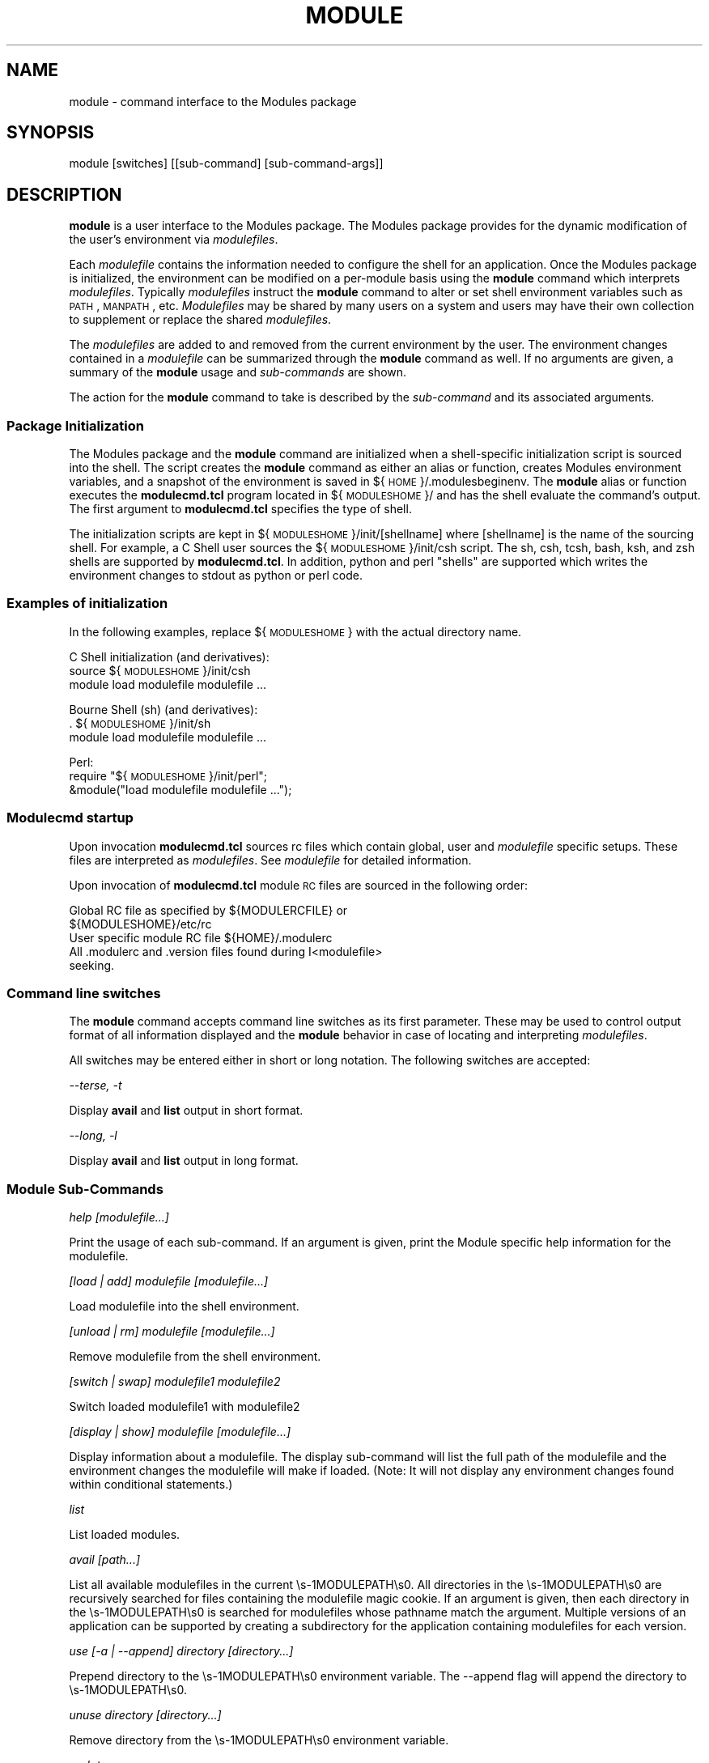 .\" Automatically generated by Pod::Man 2.25 (Pod::Simple 3.20)
.\"
.\" Standard preamble:
.\" ========================================================================
.de Sp \" Vertical space (when we can't use .PP)
.if t .sp .5v
.if n .sp
..
.de Vb \" Begin verbatim text
.ft CW
.nf
.ne \\$1
..
.de Ve \" End verbatim text
.ft R
.fi
..
.\" Set up some character translations and predefined strings.  \*(-- will
.\" give an unbreakable dash, \*(PI will give pi, \*(L" will give a left
.\" double quote, and \*(R" will give a right double quote.  \*(C+ will
.\" give a nicer C++.  Capital omega is used to do unbreakable dashes and
.\" therefore won't be available.  \*(C` and \*(C' expand to `' in nroff,
.\" nothing in troff, for use with C<>.
.tr \(*W-
.ds C+ C\v'-.1v'\h'-1p'\s-2+\h'-1p'+\s0\v'.1v'\h'-1p'
.ie n \{\
.    ds -- \(*W-
.    ds PI pi
.    if (\n(.H=4u)&(1m=24u) .ds -- \(*W\h'-12u'\(*W\h'-12u'-\" diablo 10 pitch
.    if (\n(.H=4u)&(1m=20u) .ds -- \(*W\h'-12u'\(*W\h'-8u'-\"  diablo 12 pitch
.    ds L" ""
.    ds R" ""
.    ds C` ""
.    ds C' ""
'br\}
.el\{\
.    ds -- \|\(em\|
.    ds PI \(*p
.    ds L" ``
.    ds R" ''
'br\}
.\"
.\" Escape single quotes in literal strings from groff's Unicode transform.
.ie \n(.g .ds Aq \(aq
.el       .ds Aq '
.\"
.\" If the F register is turned on, we'll generate index entries on stderr for
.\" titles (.TH), headers (.SH), subsections (.SS), items (.Ip), and index
.\" entries marked with X<> in POD.  Of course, you'll have to process the
.\" output yourself in some meaningful fashion.
.ie \nF \{\
.    de IX
.    tm Index:\\$1\t\\n%\t"\\$2"
..
.    nr % 0
.    rr F
.\}
.el \{\
.    de IX
..
.\}
.\"
.\" Accent mark definitions (@(#)ms.acc 1.5 88/02/08 SMI; from UCB 4.2).
.\" Fear.  Run.  Save yourself.  No user-serviceable parts.
.    \" fudge factors for nroff and troff
.if n \{\
.    ds #H 0
.    ds #V .8m
.    ds #F .3m
.    ds #[ \f1
.    ds #] \fP
.\}
.if t \{\
.    ds #H ((1u-(\\\\n(.fu%2u))*.13m)
.    ds #V .6m
.    ds #F 0
.    ds #[ \&
.    ds #] \&
.\}
.    \" simple accents for nroff and troff
.if n \{\
.    ds ' \&
.    ds ` \&
.    ds ^ \&
.    ds , \&
.    ds ~ ~
.    ds /
.\}
.if t \{\
.    ds ' \\k:\h'-(\\n(.wu*8/10-\*(#H)'\'\h"|\\n:u"
.    ds ` \\k:\h'-(\\n(.wu*8/10-\*(#H)'\`\h'|\\n:u'
.    ds ^ \\k:\h'-(\\n(.wu*10/11-\*(#H)'^\h'|\\n:u'
.    ds , \\k:\h'-(\\n(.wu*8/10)',\h'|\\n:u'
.    ds ~ \\k:\h'-(\\n(.wu-\*(#H-.1m)'~\h'|\\n:u'
.    ds / \\k:\h'-(\\n(.wu*8/10-\*(#H)'\z\(sl\h'|\\n:u'
.\}
.    \" troff and (daisy-wheel) nroff accents
.ds : \\k:\h'-(\\n(.wu*8/10-\*(#H+.1m+\*(#F)'\v'-\*(#V'\z.\h'.2m+\*(#F'.\h'|\\n:u'\v'\*(#V'
.ds 8 \h'\*(#H'\(*b\h'-\*(#H'
.ds o \\k:\h'-(\\n(.wu+\w'\(de'u-\*(#H)/2u'\v'-.3n'\*(#[\z\(de\v'.3n'\h'|\\n:u'\*(#]
.ds d- \h'\*(#H'\(pd\h'-\w'~'u'\v'-.25m'\f2\(hy\fP\v'.25m'\h'-\*(#H'
.ds D- D\\k:\h'-\w'D'u'\v'-.11m'\z\(hy\v'.11m'\h'|\\n:u'
.ds th \*(#[\v'.3m'\s+1I\s-1\v'-.3m'\h'-(\w'I'u*2/3)'\s-1o\s+1\*(#]
.ds Th \*(#[\s+2I\s-2\h'-\w'I'u*3/5'\v'-.3m'o\v'.3m'\*(#]
.ds ae a\h'-(\w'a'u*4/10)'e
.ds Ae A\h'-(\w'A'u*4/10)'E
.    \" corrections for vroff
.if v .ds ~ \\k:\h'-(\\n(.wu*9/10-\*(#H)'\s-2\u~\d\s+2\h'|\\n:u'
.if v .ds ^ \\k:\h'-(\\n(.wu*10/11-\*(#H)'\v'-.4m'^\v'.4m'\h'|\\n:u'
.    \" for low resolution devices (crt and lpr)
.if \n(.H>23 .if \n(.V>19 \
\{\
.    ds : e
.    ds 8 ss
.    ds o a
.    ds d- d\h'-1'\(ga
.    ds D- D\h'-1'\(hy
.    ds th \o'bp'
.    ds Th \o'LP'
.    ds ae ae
.    ds Ae AE
.\}
.rm #[ #] #H #V #F C
.\" ========================================================================
.\"
.IX Title "MODULE 1"
.TH MODULE 1 "2014-11-12" "modules-tcl" "Environment Modules"
.\" For nroff, turn off justification.  Always turn off hyphenation; it makes
.\" way too many mistakes in technical documents.
.if n .ad l
.nh
.SH "NAME"
module \- command interface to the Modules package
.SH "SYNOPSIS"
.IX Header "SYNOPSIS"
module [switches] [[sub\-command] [sub\-command\-args]]
.SH "DESCRIPTION"
.IX Header "DESCRIPTION"
\&\fBmodule\fR is a user interface to the Modules package.  The Modules package 
provides for the dynamic modification of the user's environment via \fImodulefiles\fR.
.PP
Each \fImodulefile\fR contains the information needed to configure the shell for
an application.  Once the Modules package is initialized, the environment can
be modified on a per-module basis using the \fBmodule\fR command which interprets
\&\fImodulefiles\fR.  Typically \fImodulefiles\fR instruct the \fBmodule\fR command to
alter or set shell environment variables such as \s-1PATH\s0, \s-1MANPATH\s0, etc.
\&\fIModulefiles\fR may be shared by many users on a system and users may have
their own collection to supplement or replace the shared \fImodulefiles\fR.
.PP
The \fImodulefiles\fR are added to and removed from the current environment by 
the user.  The environment changes contained in a \fImodulefile\fR can be 
summarized through the \fBmodule\fR command as well.
If no arguments are given, a summary of the \fBmodule\fR usage and \fIsub-commands\fR
are shown.
.PP
The action for the \fBmodule\fR command to take is described by the \fIsub-command\fR
and its associated arguments.
.SS "Package Initialization"
.IX Subsection "Package Initialization"
The Modules package and the \fBmodule\fR command are initialized when a 
shell-specific initialization script is sourced into the shell.
The script creates the \fBmodule\fR command as either an alias or function,
creates Modules environment variables, and a snapshot of the environment
is saved in ${\s-1HOME\s0}/.modulesbeginenv.  The \fBmodule\fR alias or function
executes the \fBmodulecmd.tcl\fR program located in ${\s-1MODULESHOME\s0}/ and has the
shell evaluate the command's output.  The first argument to \fBmodulecmd.tcl\fR
specifies the type of shell.
.PP
The initialization scripts are kept in ${\s-1MODULESHOME\s0}/init/[shellname]
where [shellname] is the name of the sourcing shell.  For example, a C Shell
user sources the ${\s-1MODULESHOME\s0}/init/csh script.  The sh, csh, tcsh, bash,
ksh, and zsh shells are supported by \fBmodulecmd.tcl\fR.  In addition, python and
perl \*(L"shells\*(R" are supported which writes the environment changes to stdout
as python or perl code.
.SS "Examples of initialization"
.IX Subsection "Examples of initialization"
In the following examples, replace ${\s-1MODULESHOME\s0} with the actual directory
name.
.PP
C Shell initialization (and derivatives):
        source ${\s-1MODULESHOME\s0}/init/csh
        module load modulefile modulefile ...
.PP
Bourne Shell (sh) (and derivatives):
        . ${\s-1MODULESHOME\s0}/init/sh
        module load modulefile modulefile ...
.PP
Perl:
        require \*(L"${\s-1MODULESHOME\s0}/init/perl\*(R";
        &module(\*(L"load modulefile modulefile ...\*(R");
.SS "Modulecmd startup"
.IX Subsection "Modulecmd startup"
Upon invocation \fBmodulecmd.tcl\fR sources rc files which contain global, user
and \fImodulefile\fR specific setups. These files are interpreted as 
\&\fImodulefiles\fR.  See \fImodulefile\fR for detailed information.
.PP
Upon invocation of \fBmodulecmd.tcl\fR module \s-1RC\s0 files are sourced in the
following order:
.PP
.Vb 2
\&        Global RC file as specified by ${MODULERCFILE} or 
\&                ${MODULESHOME}/etc/rc
\&
\&        User specific module RC file ${HOME}/.modulerc
\&
\&        All .modulerc and .version files found during I<modulefile>
\&                seeking.
.Ve
.SS "Command line switches"
.IX Subsection "Command line switches"
The \fBmodule\fR command accepts command line switches as its first parameter.
These may be used to control output format of all information displayed and
the \fBmodule\fR behavior in case of locating and interpreting \fImodulefiles\fR.
.PP
All switches may be entered either in short or long notation. The following
switches are accepted:
.PP
\fI\-\-terse, \-t\fR
.IX Subsection "--terse, -t"
.PP
Display \fBavail\fR and \fBlist\fR output in short format.
.PP
\fI\-\-long, \-l\fR
.IX Subsection "--long, -l"
.PP
Display \fBavail\fR and \fBlist\fR output in long format.
.SS "Module Sub-Commands"
.IX Subsection "Module Sub-Commands"
\fIhelp [modulefile...]\fR
.IX Subsection "help [modulefile...]"
.PP
Print the usage of each sub-command.
If an argument is given, print the Module specific help information for the
modulefile.
.PP
\fI[load | add] modulefile [modulefile...]\fR
.IX Subsection "[load | add] modulefile [modulefile...]"
.PP
Load modulefile into the shell environment.
.PP
\fI[unload | rm] modulefile [modulefile...]\fR
.IX Subsection "[unload | rm] modulefile [modulefile...]"
.PP
Remove modulefile from the shell environment.
.PP
\fI[switch | swap] modulefile1 modulefile2\fR
.IX Subsection "[switch | swap] modulefile1 modulefile2"
.PP
Switch loaded modulefile1 with modulefile2
.PP
\fI[display | show] modulefile [modulefile...]\fR
.IX Subsection "[display | show] modulefile [modulefile...]"
.PP
Display information about a modulefile.
The display sub-command will list the full path of the modulefile
and the environment changes the modulefile will make if loaded.  
(Note: It will not display any environment changes found within conditional
statements.)
.PP
\fIlist\fR
.IX Subsection "list"
.PP
List loaded modules.
.PP
\fIavail [path...]\fR
.IX Subsection "avail [path...]"
.PP
List all available modulefiles in the current \es\-1MODULEPATH\es0.
All directories in the \es\-1MODULEPATH\es0 are recursively searched for
files containing the modulefile magic cookie.  If an argument is
given, then each directory in the \es\-1MODULEPATH\es0 is searched for 
modulefiles whose pathname match the argument.
Multiple versions of an application can be supported by creating a
subdirectory for the application containing modulefiles for each
version.
.PP
\fIuse [\-a | \-\-append] directory [directory...]\fR
.IX Subsection "use [-a | --append] directory [directory...]"
.PP
Prepend directory to the \es\-1MODULEPATH\es0 environment variable.
The \-\-append flag will append the directory to \es\-1MODULEPATH\es0.
.PP
\fIunuse directory [directory...]\fR
.IX Subsection "unuse directory [directory...]"
.PP
Remove directory from the \es\-1MODULEPATH\es0 environment variable.
.PP
\fIupdate\fR
.IX Subsection "update"
.PP
Attempt to reload all loaded modulefiles.  The environment will be
reconfigured to match the saved .I ${\es\-1HOME\es0}/.modulesbeginenv
and the modulefiles will be reloaded.  update will only change the
environment variables that the modulefiles set.
.PP
\fIclear\fR
.IX Subsection "clear"
.PP
Force the Modules Package to believe that no modules are currently loaded.
.PP
\fIpurge\fR
.IX Subsection "purge"
.PP
Unload all loaded modulefiles.
.PP
\fIwhatis [modulefile [modulefile...]]\fR
.IX Subsection "whatis [modulefile [modulefile...]]"
.PP
Display the modulefile information set up by the \efImodule\-whatis\efP
commands inside the specified modulefiles. If no modulefiles are
specified all whatis information lines will be shown.
.PP
\fI[apropos | keyword] string\fR
.IX Subsection "[apropos | keyword] string"
.PP
Seeks thru the whatis informations of all modulefiles for the
specified string.  All module whatis informations matching the
string search will be displayed.
.PP
\fIinitadd modulefile [modulefile...]\fR
.IX Subsection "initadd modulefile [modulefile...]"
.PP
Add modulefile to the shell's initialization file in the user's
home directory.  The startup files checked are .cshrc, .login,
and .csh_variables for the C Shell;
\&.profile for the Bourne and Korn Shells; .bashrc, .bash_env, 
and .bash_profile for the \s-1GNU\s0 Bourne Again Shell;
\&.zshrc, .zshenv, and .zlogin for zsh. The .modules file is checked
for all shells.
.PP
If a 'module load' line is found in any of these files, the
modulefile(s) are appended to any existing list of modulefiles.
The 'module load' line must be located in at least one of the
files listed above for any of the 'init' sub-commands to work properly.
If the 'module load' line is found in multiple shell initialization
files, all of the lines are changed.
.PP
\fIinitprepend modulefile [modulefile...]\fR
.IX Subsection "initprepend modulefile [modulefile...]"
.PP
Does the same as initadd but prepends the given modules to the
beginning of the list.
.PP
\fIinitrm modulefile [modulefile...]\fR
.IX Subsection "initrm modulefile [modulefile...]"
.PP
Remove modulefile from the shell's initialization files.
.PP
\fIinitswitch modulefile1 modulefile2\fR
.IX Subsection "initswitch modulefile1 modulefile2"
.PP
Switch modulefile1 with modulefile2 in the shell's initialization files.
.PP
\fIinitlist\fR
.IX Subsection "initlist"
.PP
List all of the modulefiles loaded from the shell's initialization file.
.PP
\fIinitclear\fR
.IX Subsection "initclear"
.PP
Clear all of the modulefiles from the shell's initialization files.
.SH "Modulefiles"
.IX Header "Modulefiles"
modulefiles are written in the Tool Command Language (tcl) and are
interpreted by modulecmd. modulefiles can use conditional statements.
Thus the effect a modulefile will have on the environment may change depending
upon the current state of the environment.
.PP
Environment variables are unset when unloading a modulefile.  Thus, it is
possible to load a modulefile and then unload it without having the
environment variables return to their prior state.
.SH "ENVIRONMENT"
.IX Header "ENVIRONMENT"
.SS "\s-1MODULESHOME\s0"
.IX Subsection "MODULESHOME"
The location of the master Modules package file directory containing
module command initialization scripts, the executable program modulecmd,
and a directory containing a collection of master modulefiles.
.SS "\s-1MODULEPATH\s0"
.IX Subsection "MODULEPATH"
The path that the module command searches when looking for modulefiles.
Typically, it is set to the master modulefiles directory,
${\s-1MODULESHOME\s0}/modulefiles, by the initialization script.
\&\s-1MODULEPATH\s0 can be set using 'module use' or by the module
initialization script to search group or personal modulefile
directories before or after the master modulefile directory.
.SS "\s-1LOADEDMODULES\s0"
.IX Subsection "LOADEDMODULES"
A colon separated list of all loaded modulefiles.
.SS "_LOADED_MODULEFILES_"
.IX Subsection "_LOADED_MODULEFILES_"
A colon separated list of the full pathname for all loaded modulefiles.
.SS "_MODULESBEGINENV_"
.IX Subsection "_MODULESBEGINENV_"
The filename of the file containing the initialization environment snapshot.
.SH "FILES"
.IX Header "FILES"
.SS "${\s-1MODULESHOME\s0}"
.IX Subsection "${MODULESHOME}"
The \s-1MODULESHOME\s0 directory.
.SS "${\s-1MODULESHOME\s0}/etc/rc"
.IX Subsection "${MODULESHOME}/etc/rc"
The system-wide modules rc file.  The location of this file can be changed
using the \s-1MODULERCFILE\s0 environment variable as described above.
.SS "${\s-1HOME\s0}/.modulerc"
.IX Subsection "${HOME}/.modulerc"
The user specific modules rc file.
.SS "${\s-1MODULESHOME\s0}/modulefiles"
.IX Subsection "${MODULESHOME}/modulefiles"
The directory for system-wide modulefiles.  The location of the directory
can be changed using the \s-1MODULEPATH\s0 environment variable as described above.
.SS "${\s-1MODULESHOME\s0}/bin/modulecmd"
.IX Subsection "${MODULESHOME}/bin/modulecmd"
The modulefile interpreter that gets executed upon each invocation of module.
.SS "${\s-1MODULESHOME\s0}/init/shellname"
.IX Subsection "${MODULESHOME}/init/shellname"
The Modules package initialization file sourced into the user's environment.
.SH "SEE ALSO"
.IX Header "SEE ALSO"
modulefile

